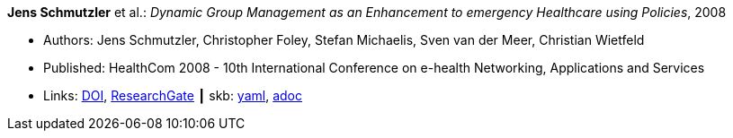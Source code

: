 //
// This file was generated by SKB-Dashboard, task 'lib-yaml2src'
// - on Tuesday November  6 at 21:14:42
// - skb-dashboard: https://www.github.com/vdmeer/skb-dashboard
//

*Jens Schmutzler* et al.: _Dynamic Group Management as an Enhancement to emergency Healthcare using Policies_, 2008

* Authors: Jens Schmutzler, Christopher Foley, Stefan Michaelis, Sven van der Meer, Christian Wietfeld
* Published: HealthCom 2008 - 10th International Conference on e-health Networking, Applications and Services
* Links:
      link:https://doi.org/10.1109/HEALTH.2008.4600102[DOI],
      link:https://www.researchgate.net/publication/4363190_Dynamic_group_management_as_an_enhancement_to_emergency_healthcare_using_policies[ResearchGate]
    ┃ skb:
        https://github.com/vdmeer/skb/tree/master/data/library/inproceedings/2000/schmutzler-2008-ehealth.yaml[yaml],
        https://github.com/vdmeer/skb/tree/master/data/library/inproceedings/2000/schmutzler-2008-ehealth.adoc[adoc]

